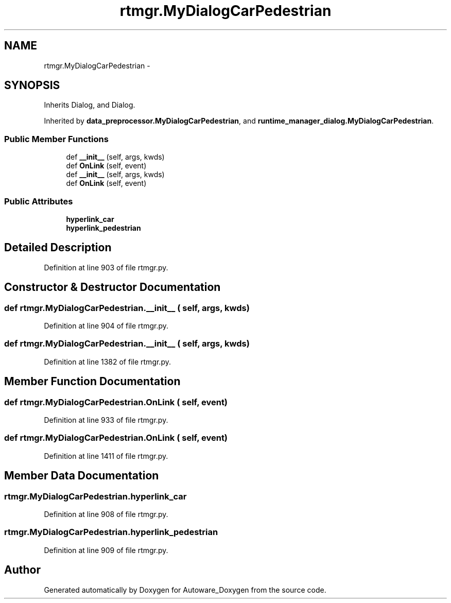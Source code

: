 .TH "rtmgr.MyDialogCarPedestrian" 3 "Fri May 22 2020" "Autoware_Doxygen" \" -*- nroff -*-
.ad l
.nh
.SH NAME
rtmgr.MyDialogCarPedestrian \- 
.SH SYNOPSIS
.br
.PP
.PP
Inherits Dialog, and Dialog\&.
.PP
Inherited by \fBdata_preprocessor\&.MyDialogCarPedestrian\fP, and \fBruntime_manager_dialog\&.MyDialogCarPedestrian\fP\&.
.SS "Public Member Functions"

.in +1c
.ti -1c
.RI "def \fB__init__\fP (self, args, kwds)"
.br
.ti -1c
.RI "def \fBOnLink\fP (self, event)"
.br
.ti -1c
.RI "def \fB__init__\fP (self, args, kwds)"
.br
.ti -1c
.RI "def \fBOnLink\fP (self, event)"
.br
.in -1c
.SS "Public Attributes"

.in +1c
.ti -1c
.RI "\fBhyperlink_car\fP"
.br
.ti -1c
.RI "\fBhyperlink_pedestrian\fP"
.br
.in -1c
.SH "Detailed Description"
.PP 
Definition at line 903 of file rtmgr\&.py\&.
.SH "Constructor & Destructor Documentation"
.PP 
.SS "def rtmgr\&.MyDialogCarPedestrian\&.__init__ ( self,  args,  kwds)"

.PP
Definition at line 904 of file rtmgr\&.py\&.
.SS "def rtmgr\&.MyDialogCarPedestrian\&.__init__ ( self,  args,  kwds)"

.PP
Definition at line 1382 of file rtmgr\&.py\&.
.SH "Member Function Documentation"
.PP 
.SS "def rtmgr\&.MyDialogCarPedestrian\&.OnLink ( self,  event)"

.PP
Definition at line 933 of file rtmgr\&.py\&.
.SS "def rtmgr\&.MyDialogCarPedestrian\&.OnLink ( self,  event)"

.PP
Definition at line 1411 of file rtmgr\&.py\&.
.SH "Member Data Documentation"
.PP 
.SS "rtmgr\&.MyDialogCarPedestrian\&.hyperlink_car"

.PP
Definition at line 908 of file rtmgr\&.py\&.
.SS "rtmgr\&.MyDialogCarPedestrian\&.hyperlink_pedestrian"

.PP
Definition at line 909 of file rtmgr\&.py\&.

.SH "Author"
.PP 
Generated automatically by Doxygen for Autoware_Doxygen from the source code\&.
